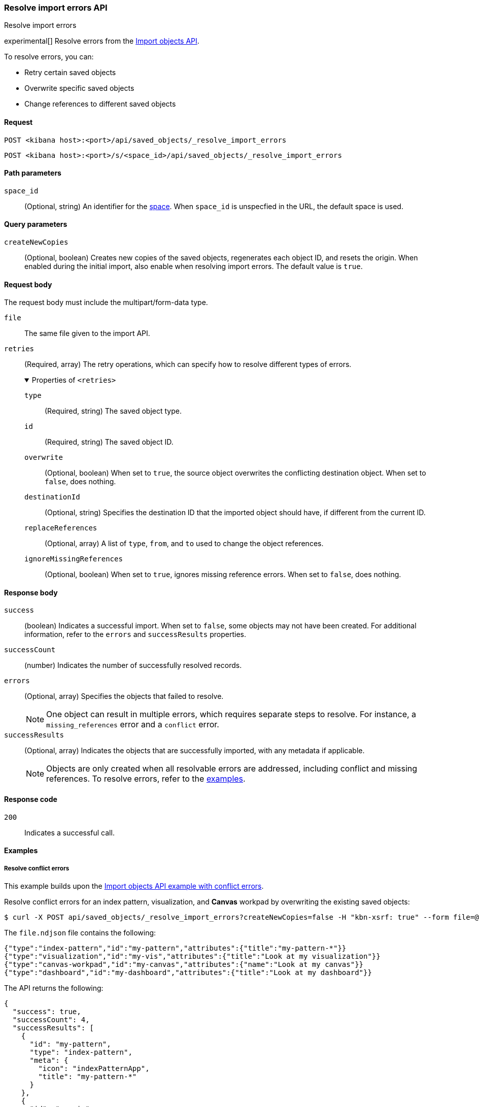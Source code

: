 [[saved-objects-api-resolve-import-errors]]
=== Resolve import errors API
++++
<titleabbrev>Resolve import errors</titleabbrev>
++++

experimental[] Resolve errors from the <<saved-objects-api-import,Import objects API>>.

To resolve errors, you can:

* Retry certain saved objects

* Overwrite specific saved objects

* Change references to different saved objects

[[saved-objects-api-resolve-import-errors-request]]
==== Request

`POST <kibana host>:<port>/api/saved_objects/_resolve_import_errors`

`POST <kibana host>:<port>/s/<space_id>/api/saved_objects/_resolve_import_errors`

[[saved-objects-api-resolve-import-errors-path-params]]
==== Path parameters

`space_id`::
  (Optional, string) An identifier for the <<xpack-spaces,space>>. When `space_id` is unspecfied in the URL, the default space is used.

[[saved-objects-api-resolve-import-errors-query-params]]
==== Query parameters

`createNewCopies`::
  (Optional, boolean) Creates new copies of the saved objects, regenerates each object ID, and resets the origin. When enabled during the
  initial import, also enable when resolving import errors. The default value is `true`.

[[saved-objects-api-resolve-import-errors-request-body]]
==== Request body

The request body must include the multipart/form-data type.

`file`::
  The same file given to the import API.

`retries`::
  (Required, array) The retry operations, which can specify how to resolve different types of errors.
+
.Properties of `<retries>`
[%collapsible%open]
=====
    `type`:::
    (Required, string) The saved object type.
    `id`:::
    (Required, string) The saved object ID.
    `overwrite`:::
    (Optional, boolean) When set to `true`, the source object overwrites the conflicting destination object. When set to `false`, does
    nothing.
    `destinationId`:::
    (Optional, string) Specifies the destination ID that the imported object should have, if different from the current ID.
    `replaceReferences`:::
    (Optional, array) A list of `type`, `from`, and `to` used to change the object references.
    `ignoreMissingReferences`:::
    (Optional, boolean) When set to `true`, ignores missing reference errors. When set to `false`, does nothing.
=====

[[saved-objects-api-resolve-import-errors-response-body]]
==== Response body

`success`::
  (boolean) Indicates a successful import. When set to `false`, some objects may not have been created. For additional information, refer to
  the `errors` and `successResults` properties.

`successCount`::
  (number) Indicates the number of successfully resolved records.

`errors`::
  (Optional, array) Specifies the objects that failed to resolve.
+
NOTE: One object can result in multiple errors, which requires separate steps to resolve. For instance, a `missing_references` error and a
`conflict` error.

`successResults`::
  (Optional, array) Indicates the objects that are successfully imported, with any metadata if applicable.
+
NOTE: Objects are only created when all resolvable errors are addressed, including conflict and missing references. To resolve errors, refer
to the <<saved-objects-api-resolve-import-errors-example, examples>>.

[[saved-objects-api-resolve-import-errors-codes]]
==== Response code

`200`::
    Indicates a successful call.

[[saved-objects-api-resolve-import-errors-example]]
==== Examples

[[saved-objects-api-resolve-import-errors-example-1]]
===== Resolve conflict errors

This example builds upon the <<saved-objects-api-import-example-3,Import objects API example with conflict errors>>.

Resolve conflict errors for an index pattern, visualization, and *Canvas* workpad by overwriting the existing saved objects:

[source,sh]
--------------------------------------------------
$ curl -X POST api/saved_objects/_resolve_import_errors?createNewCopies=false -H "kbn-xsrf: true" --form file=@file.ndjson --form retries='[{"type":"index-pattern","id":"my-pattern","overwrite":true},{"type":"visualization","id":"my-vis","overwrite":true,"destinationId":"another-vis"},{"type":"canvas","id":"my-canvas","overwrite":true,"destinationId":"yet-another-canvas"},{"type":"dashboard","id":"my-dashboard"}]'
--------------------------------------------------
// KIBANA

The `file.ndjson` file contains the following:

[source,sh]
--------------------------------------------------
{"type":"index-pattern","id":"my-pattern","attributes":{"title":"my-pattern-*"}}
{"type":"visualization","id":"my-vis","attributes":{"title":"Look at my visualization"}}
{"type":"canvas-workpad","id":"my-canvas","attributes":{"name":"Look at my canvas"}}
{"type":"dashboard","id":"my-dashboard","attributes":{"title":"Look at my dashboard"}}
--------------------------------------------------

The API returns the following:

[source,sh]
--------------------------------------------------
{
  "success": true,
  "successCount": 4,
  "successResults": [
    {
      "id": "my-pattern",
      "type": "index-pattern",
      "meta": {
        "icon": "indexPatternApp",
        "title": "my-pattern-*"
      }
    },
    {
      "id": "my-vis",
      "type": "visualization",
      "destinationId": "another-vis",
      "meta": {
        "icon": "visualizeApp",
        "title": "Look at my visualization"
      }
    },
    {
      "id": "my-canvas",
      "type": "canvas-workpad",
      "destinationId": "yet-another-canvas",
      "meta": {
        "icon": "canvasApp",
        "title": "Look at my canvas"
      }
    },
    {
      "id": "my-dashboard",
      "type": "dashboard",
      "meta": {
        "icon": "dashboardApp",
        "title": "Look at my dashboard"
      }
    }
  ]
}
--------------------------------------------------

The result indicates a successful import, and all four objects were created.

TIP: If a prior import attempt resulted in resolvable errors, you must include a retry for each object you want to import, including any
that were returned in the `successResults` array. In this example, we retried importing the dashboard accordingly.

[[saved-objects-api-resolve-import-errors-example-2]]
===== Resolve missing reference errors

This example builds upon the <<saved-objects-api-import-example-4,Import objects API example with missing reference errors>>.

Resolve a missing reference error for a visualization by replacing the index pattern with another, and resolve a missing reference error for
a search by ignoring it:

[source,sh]
--------------------------------------------------
$ curl -X POST api/saved_objects/_resolve_import_errors?createNewCopies=false -H "kbn-xsrf: true" --form file=@file.ndjson --form retries='[{"type":"visualization","id":"my-vis","replaceReferences":[{"type":"index-pattern","from":"my-pattern-*","to":"existing-pattern"}]},{"type":"search","id":"my-search","ignoreMissingReferences":true},{"type":"dashboard","id":"my-dashboard"}]'
--------------------------------------------------
// KIBANA

The `file.ndjson` file contains the following:

[source,sh]
--------------------------------------------------
{"type":"visualization","id":"my-vis","attributes":{"title":"Look at my visualization"},"references":[{"name":"ref_0","type":"index-pattern","id":"my-pattern-*"}]}
{"type":"search","id":"my-search","attributes":{"title":"Look at my search"},"references":[{"name":"ref_0","type":"index-pattern","id":"another-pattern-*"}]}
{"type":"dashboard","id":"my-dashboard","attributes":{"title":"Look at my dashboard"},"references":[{"name":"ref_0","type":"visualization","id":"my-vis"}]}
--------------------------------------------------

The API returns the following:

[source,sh]
--------------------------------------------------
{
  "success": true,
  "successCount": 3,
  "successResults": [
    {
      "id": "my-vis",
      "type": "visualization",
      "meta": {
        "icon": "visualizeApp",
        "title": "Look at my visualization"
      }
    },
    {
      "id": "my-search",
      "type": "search",
      "meta": {
        "icon": "searchApp",
        "title": "Look at my search"
      }
    },
    {
      "id": "my-dashboard",
      "type": "dashboard",
      "meta": {
        "icon": "dashboardApp",
        "title": "Look at my dashboard"
      }
    }
  ]
}
--------------------------------------------------

The result indicates a successful import, and all three objects were created.

TIP: If a prior import attempt resulted in resolvable errors, you must include a retry for each object you want to import, including any
that were returned in the `successResults` array. In this example, we retried importing the dashboard accordingly.
